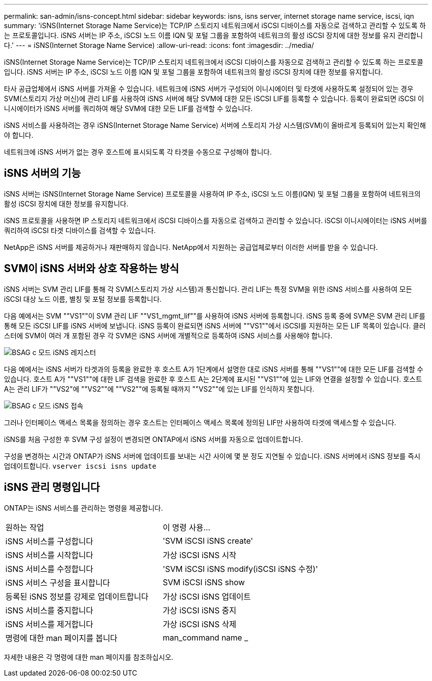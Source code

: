 ---
permalink: san-admin/isns-concept.html 
sidebar: sidebar 
keywords: isns, isns server, internet storage name service, iscsi, iqn 
summary: 'iSNS(Internet Storage Name Service)는 TCP/IP 스토리지 네트워크에서 iSCSI 디바이스를 자동으로 검색하고 관리할 수 있도록 하는 프로토콜입니다. iSNS 서버는 IP 주소, iSCSI 노드 이름 IQN 및 포털 그룹을 포함하여 네트워크의 활성 iSCSI 장치에 대한 정보를 유지 관리합니다.' 
---
= iSNS(Internet Storage Name Service)
:allow-uri-read: 
:icons: font
:imagesdir: ../media/


[role="lead"]
iSNS(Internet Storage Name Service)는 TCP/IP 스토리지 네트워크에서 iSCSI 디바이스를 자동으로 검색하고 관리할 수 있도록 하는 프로토콜입니다. iSNS 서버는 IP 주소, iSCSI 노드 이름 IQN 및 포털 그룹을 포함하여 네트워크의 활성 iSCSI 장치에 대한 정보를 유지합니다.

타사 공급업체에서 iSNS 서버를 가져올 수 있습니다. 네트워크에 iSNS 서버가 구성되어 이니시에이터 및 타겟에 사용하도록 설정되어 있는 경우 SVM(스토리지 가상 머신)에 관리 LIF를 사용하여 iSNS 서버에 해당 SVM에 대한 모든 iSCSI LIF를 등록할 수 있습니다. 등록이 완료되면 iSCSI 이니시에이터가 iSNS 서버를 쿼리하여 해당 SVM에 대한 모든 LIF를 검색할 수 있습니다.

iSNS 서비스를 사용하려는 경우 iSNS(Internet Storage Name Service) 서버에 스토리지 가상 시스템(SVM)이 올바르게 등록되어 있는지 확인해야 합니다.

네트워크에 iSNS 서버가 없는 경우 호스트에 표시되도록 각 타겟을 수동으로 구성해야 합니다.



== iSNS 서버의 기능

iSNS 서버는 iSNS(Internet Storage Name Service) 프로토콜을 사용하여 IP 주소, iSCSI 노드 이름(IQN) 및 포털 그룹을 포함하여 네트워크의 활성 iSCSI 장치에 대한 정보를 유지합니다.

iSNS 프로토콜을 사용하면 IP 스토리지 네트워크에서 iSCSI 디바이스를 자동으로 검색하고 관리할 수 있습니다. iSCSI 이니시에이터는 iSNS 서버를 쿼리하여 iSCSI 타겟 디바이스를 검색할 수 있습니다.

NetApp은 iSNS 서버를 제공하거나 재판매하지 않습니다. NetApp에서 지원하는 공급업체로부터 이러한 서버를 받을 수 있습니다.



== SVM이 iSNS 서버와 상호 작용하는 방식

iSNS 서버는 SVM 관리 LIF를 통해 각 SVM(스토리지 가상 시스템)과 통신합니다. 관리 LIF는 특정 SVM을 위한 iSNS 서비스를 사용하여 모든 iSCSI 대상 노드 이름, 별칭 및 포털 정보를 등록합니다.

다음 예에서는 SVM ""VS1""이 SVM 관리 LIF ""VS1_mgmt_lif""를 사용하여 iSNS 서버에 등록합니다. iSNS 등록 중에 SVM은 SVM 관리 LIF를 통해 모든 iSCSI LIF를 iSNS 서버에 보냅니다. iSNS 등록이 완료되면 iSNS 서버에 ""VS1""에서 iSCSI를 지원하는 모든 LIF 목록이 있습니다. 클러스터에 SVM이 여러 개 포함된 경우 각 SVM은 iSNS 서버에 개별적으로 등록하여 iSNS 서비스를 사용해야 합니다.

image::../media/bsag_c-mode_iSNS_register.png[BSAG c 모드 iSNS 레지스터]

다음 예에서는 iSNS 서버가 타겟과의 등록을 완료한 후 호스트 A가 1단계에서 설명한 대로 iSNS 서버를 통해 ""VS1""에 대한 모든 LIF를 검색할 수 있습니다. 호스트 A가 ""VS1""에 대한 LIF 검색을 완료한 후 호스트 A는 2단계에 표시된 ""VS1""에 있는 LIF와 연결을 설정할 수 있습니다. 호스트 A는 관리 LIF가 ""VS2"에 ""VS2""에 ""VS2""에 등록될 때까지 ""VS2""에 있는 LIF를 인식하지 못합니다.

image::../media/bsag_c-mode_iSNS_connect.png[BSAG c 모드 iSNS 접속]

그러나 인터페이스 액세스 목록을 정의하는 경우 호스트는 인터페이스 액세스 목록에 정의된 LIF만 사용하여 타겟에 액세스할 수 있습니다.

iSNS를 처음 구성한 후 SVM 구성 설정이 변경되면 ONTAP에서 iSNS 서버를 자동으로 업데이트합니다.

구성을 변경하는 시간과 ONTAP가 iSNS 서버에 업데이트를 보내는 시간 사이에 몇 분 정도 지연될 수 있습니다. iSNS 서버에서 iSNS 정보를 즉시 업데이트합니다. `vserver iscsi isns update`



== iSNS 관리 명령입니다

ONTAP는 iSNS 서비스를 관리하는 명령을 제공합니다.

|===


| 원하는 작업 | 이 명령 사용... 


 a| 
iSNS 서비스를 구성합니다
 a| 
'SVM iSCSI iSNS create'



 a| 
iSNS 서비스를 시작합니다
 a| 
가상 iSCSI iSNS 시작



 a| 
iSNS 서비스를 수정합니다
 a| 
'SVM iSCSI iSNS modify(iSCSI iSNS 수정)'



 a| 
iSNS 서비스 구성을 표시합니다
 a| 
SVM iSCSI iSNS show



 a| 
등록된 iSNS 정보를 강제로 업데이트합니다
 a| 
가상 iSCSI iSNS 업데이트



 a| 
iSNS 서비스를 중지합니다
 a| 
가상 iSCSI iSNS 중지



 a| 
iSNS 서비스를 제거합니다
 a| 
가상 iSCSI iSNS 삭제



 a| 
명령에 대한 man 페이지를 봅니다
 a| 
man_command name _

|===
자세한 내용은 각 명령에 대한 man 페이지를 참조하십시오.
